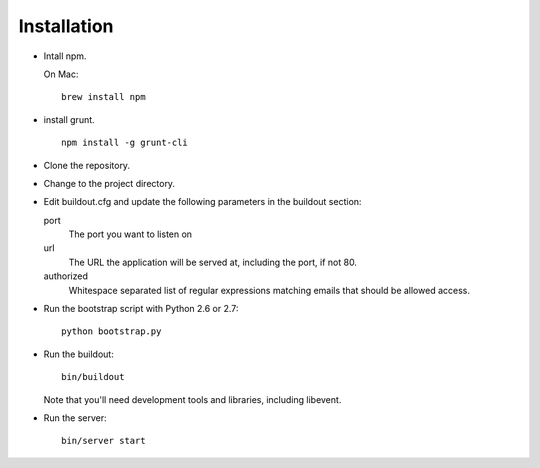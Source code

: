 Installation
============

- Intall npm.

  On Mac::

     brew install npm

- install grunt.

  ::

     npm install -g grunt-cli

- Clone the repository.

- Change to the project directory.

- Edit buildout.cfg and update the following parameters in the
  buildout section:

  port
    The port you want to listen on

  url
    The URL the application will be served at, including the port, if
    not 80.

  authorized
    Whitespace separated list of regular expressions matching emails
    that should be allowed access.

- Run the bootstrap script with Python 2.6 or 2.7::

    python bootstrap.py

- Run the buildout::

    bin/buildout

  Note that you'll need development tools and libraries, including
  libevent.

- Run the server::

    bin/server start

